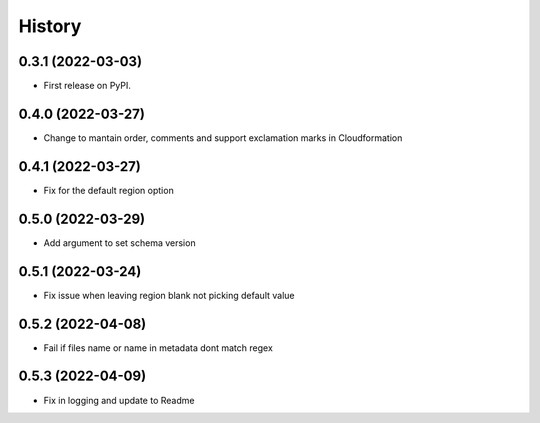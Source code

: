 =======
History
=======

0.3.1 (2022-03-03)
------------------

* First release on PyPI.

0.4.0 (2022-03-27)
------------------

* Change to mantain order, comments and support exclamation marks in Cloudformation

0.4.1 (2022-03-27)
------------------

* Fix for the default region option

0.5.0 (2022-03-29)
------------------

* Add argument to set schema version

0.5.1 (2022-03-24)
------------------

* Fix issue when leaving region blank not picking default value

0.5.2 (2022-04-08)
------------------

* Fail if files name or name in metadata dont match regex

0.5.3 (2022-04-09)
------------------

* Fix in logging and update to Readme


